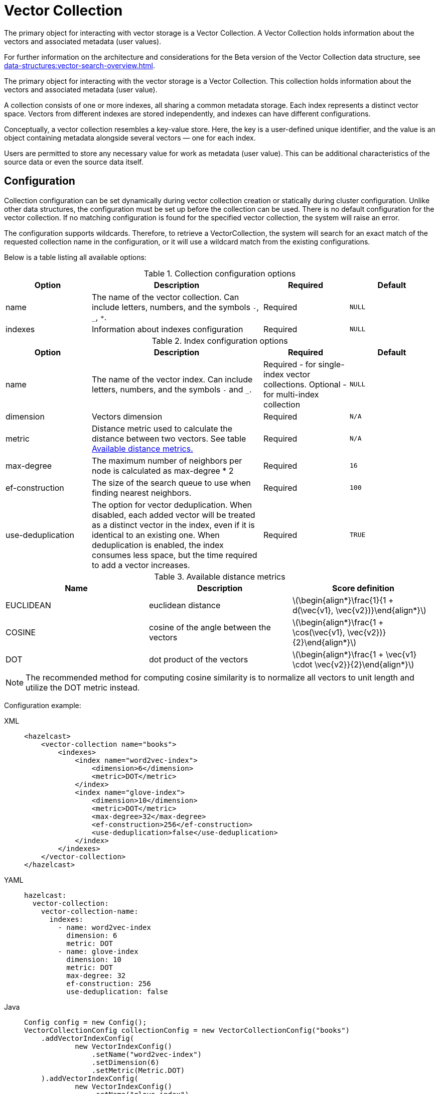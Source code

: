 = Vector Collection
:description: The primary object for interacting with vector storage is a Vector Collection. A Vector Collection holds information about the vectors and associated metadata (user values).
:page-enterprise: true
:page-beta: true

{description}

For further information on the architecture and considerations for the Beta version of the Vector Collection data structure, see xref:data-structures:vector-search-overview.adoc[].

The primary object for interacting with the vector storage is a Vector Collection. This collection holds information about the vectors and associated metadata (user value).

A collection consists of one or more indexes, all sharing a common metadata storage. Each index represents a distinct vector space. Vectors from different indexes are stored independently, and indexes can have different configurations.

Conceptually, a vector collection resembles a key-value store. Here, the key is a user-defined unique identifier, and the value is an object containing metadata alongside several vectors — one for each index.

Users are permitted to store any necessary value for work as metadata (user value). This can be additional characteristics of the source data or even the source data itself.

== Configuration
:stem: latexmath
Collection configuration can be set dynamically during vector collection creation or statically during cluster configuration. Unlike other data structures, the configuration must be set up before the collection can be used.
There is no default configuration for the vector collection. If no matching configuration is found for the specified vector collection, the system will raise an error.

The configuration supports wildcards. Therefore, to retrieve a VectorCollection, the system will search for an exact match of the requested collection name in the configuration, or it will use a wildcard match from the existing configurations.

Below is a table listing all available options:

.Collection configuration options
[cols="1,2,1,1",options="header"]
|===
|Option|Description|Required|Default

|name
|The name of the vector collection.
Can include letters, numbers, and the symbols `-`, `_`, `*`.
|Required
|`NULL`

|indexes
|Information about indexes configuration
|Required
|`NULL`
|===

.Index configuration options
[cols="1,2,1,1",options="header"]
|===
|Option|Description|Required|Default

|name
|The name of the vector index.
Can include letters, numbers, and the symbols `-` and `_`.
|Required - for single-index vector collections. Optional - for multi-index collection
|`NULL`

|dimension
|Vectors dimension
|Required
|`N/A`

|metric
|Distance metric used to calculate the distance between two vectors.
See table <<available-metrics, Available distance metrics.>>
|Required
|`N/A`

|max-degree
|The maximum number of neighbors per node is calculated as max-degree * 2
|Required
|`16`

|ef-construction
|The size of the search queue to use when finding nearest neighbors.
|Required
|`100`

|use-deduplication
|The option for vector deduplication.
When disabled, each added vector will be treated as a distinct vector in the index, even if it is identical to an existing one. When deduplication is enabled, the index consumes less space, but the time required to add a vector increases.
|Required
|`TRUE`

|===

[#available-metrics]
.Available distance metrics
[cols="2,2,2a",options="header"]
|===
|Name|Description| Score definition

|EUCLIDEAN
|euclidean distance
|stem:[\begin{align*}\frac{1}{1 + d(\vec{v1}, \vec{v2})}\end{align*}]

|COSINE
|cosine of the angle between the vectors
| stem:[\begin{align*}\frac{1 + \cos(\vec{v1}, \vec{v2})}{2}\end{align*}]

|DOT
|dot product of the vectors
| stem:[\begin{align*}\frac{1 + \vec{v1} \cdot \vec{v2}}{2}\end{align*}]
|===

NOTE: The recommended method for computing cosine similarity is to normalize all vectors to unit length and utilize the DOT metric instead.


Configuration example:

[tabs]
====
XML::
+
--
[source,xml]
----
<hazelcast>
    <vector-collection name="books">
        <indexes>
            <index name="word2vec-index">
                <dimension>6</dimension>
                <metric>DOT</metric>
            </index>
            <index name="glove-index">
                <dimension>10</dimension>
                <metric>DOT</metric>
                <max-degree>32</max-degree>
                <ef-construction>256</ef-construction>
                <use-deduplication>false</use-deduplication>
            </index>
        </indexes>
    </vector-collection>
</hazelcast>
----
--
YAML::
+
--
[source,yaml]
----
hazelcast:
  vector-collection:
    vector-collection-name:
      indexes:
        - name: word2vec-index
          dimension: 6
          metric: DOT
        - name: glove-index
          dimension: 10
          metric: DOT
          max-degree: 32
          ef-construction: 256
          use-deduplication: false
----
--
Java::
+
--
[source,java]
----
Config config = new Config();
VectorCollectionConfig collectionConfig = new VectorCollectionConfig("books")
    .addVectorIndexConfig(
            new VectorIndexConfig()
                .setName("word2vec-index")
                .setDimension(6)
                .setMetric(Metric.DOT)
    ).addVectorIndexConfig(
            new VectorIndexConfig()
                .setName("glove-index")
                .setDimension(10)
                .setMetric(Metric.DOT)
                .setMaxDegree(32)
                .setEfConstruction(256)
                .setUseDeduplication(false)
    );
config.addVectorCollectionConfig(collectionConfig);
----
--
Python::
+
--
[source,python]
----
client.create_vector_collection_config("books", indexes=[
    IndexConfig(name="word2vec-index", metric=Metric.DOT, dimension=6),
    IndexConfig(name="glove-index", metric=Metric.DOT, dimension=10,
                max_degree=32, ef_construction=256, use_deduplication=False),
])
----
--
====

== Create collection

=== Get vector collection
To get the collection, use one of the static methods of `VectorCollection`. Both methods will either create a new vector collection or return an existing one corresponding to the requested name.

* Method `getCollection(HazelcastInstance instance, VectorCollectionConfig collectionConfig)`.
** If a collection with the provided name does not exist, a new collection will be created with the given configuration. If the configuration for the collection already exists, the provided configuration should match the one created earlier; otherwise, an error will be thrown.
** If a collection with the same name and configuration already exists, it is returned.
** If a collection with the same name but a different configuration exists, an error is thrown.

[tabs]
====
Java::
+
--
[source,java]
----
VectorCollectionConfig collectionConfig = new VectorCollectionConfig("books")
    .addVectorIndexConfig(
            new VectorIndexConfig()
                .setDimension(6)
                .setMetric(Metric.DOT)
    );
VectorCollection vectorCollection = VectorCollection.getCollection(hazelcastInstance, vectorCollectionConfig);
----
--
Python::
+
--
[source,python]
----
# create configuration and get collection separately
client.create_vector_collection_config("books", indexes=[
    IndexConfig(name=None, metric=Metric.DOT, dimension=6)
])
vectorCollection = client.get_vector_collection("books").blocking()
----
--
====

* Method `getCollection(HazelcastInstance instance, String collectionName)`.
** If a collection with the provided name does not exist, the system creates the collection with the configuration created explicitly during static or dynamic configuration of the cluster. If the configuration does not exist, an error is thrown.
** If a collection with the provided name exists, it is returned.

[tabs]
====
Java::
+
--
[source,java]
----
VectorCollection vectorCollection = VectorCollection.getCollection(hazelcastInstance, "books");
----
--
Python::
+
--
[source,python]
----
vectorCollection = client.get_vector_collection("books").blocking()
----
--
====

NOTE: The Java Vector Collection API is only asynchronous, Python provides both asynchronous and synchronous APIs (using `blocking()`)

== Manage data
All methods of `VectorCollection` that work with collection data are asynchronous. The result is returned as a `CompletionStage`. A collection interacts with entries in the form of documents (`VectorDocument`). Each document comprises a value and one or more vectors associated with that value.

WARNING: When using the asynchronous methods, clients must carefully control the number of requests and their concurrency. A large number of requests can potentially overwhelm both the server and the client by consuming significant heap memory during processing.

=== Create document
To create a document, use the static factory methods of the `VectorDocument` and `VectorValues` classes.

Example document for single-index vector collection:
[tabs]
====
Java::
+
--
[source,java]
----
VectorDocument<String> document = VectorDocument.of(
        "{'genre': 'novel', 'year': 1976}",
        VectorValues.of(
                new float[]{0.2f, 0.9f, -1.2f, 2.2f, 2.2f, 3.0f}
        )
);
----
--
Python::
+
--
[source,python]
----
document = Document(
    "{'genre': 'novel', 'year': 1976}",
    [
        Vector("", Type.DENSE, [0.2, 0.9, -1.2, 2.2, 2.2, 3.0]),
    ],
)
----
--
====

For multi-index collections, specify the names of the indexes to which the vectors belong:
[tabs]
====
Java::
+
--
[source,java]
----
VectorDocument<String> document = VectorDocument.of(
        "{'genre': 'fiction', 'year': 2022}",
        VectorValues.of(
                Map.of(
                        "word2vec-index", new float[] {0.2f, 0.9f, -1.2f, 2.2f, 2.2f, 3.0f},
                        "glove-index", new float[] {2f, 3f, 2f, 10f, -2f}
                )
        )
);
----
--
Python::
+
--
[source,python]
----
document = Document(
    "{'genre': 'novel', 'year': 1976}",
    [
        Vector("word2vec-index", Type.DENSE, [0.2, 0.9, -1.2, 2.2, 2.2, 3.0]),
        Vector("glove-index", Type.DENSE, [2, 3, 2, 10, -2]),
    ],
)
----
--
====


=== Put entries
To put a single document to a vector collection, use the `putAsync`, `putIfAbsent` or `setAsync` method of the `VectorCollection` class.
[tabs]
====
Java::
+
--
[source,java]
----
VectorDocument<String> document = VectorDocument.of(
        "{'genre': 'novel', 'year': 1976}",
        VectorValues.of(new float[] {0.2f, 0.9f, -1.2f, 2.2f, 2.2f, 3.0f})
);
CompletionStage<VectorDocument<String>> result = vectorCollection.putAsync("1", document);
----
--
Python::
+
--
[source,python]
----
vectorCollection.put("1", Document(
    "{'genre': 'novel', 'year': 1976}",
    [
        Vector("", Type.DENSE, [0.2, 0.9, -1.2, 2.2, 2.2, 3.0]),
    ],
))
----
--
====

To put several documents to a vector collection, use the `putAllAsync` method of the `VectorCollection` class.
[tabs]
====
Java::
+
--
[source,java]
----
VectorDocument<String> document1 = VectorDocument.of("{'genre': 'novel', 'year': 1976}", VectorValues.of(new float[] {1.2f, -0.3f, 2.2f, 0.4f, 0.3f, 0.4f}));
VectorDocument<String> document2 = VectorDocument.of("{'genre': 'fiction', 'year': 2022}", VectorValues.of(new float[] {1.2f, -0.3f, 2.2f, 0.4f, 0.3f, -2.0f}));
CompletionStage<Void> result = vectorCollection.putAllAsync(
        Map.of("1", document1, "2", document2)
);
----
--
Python::
+
--
[source,python]
----
vectorCollection.put_all(
    {
        "1": Document(
            "{'genre': 'novel', 'year': 1976}",
            [
                Vector("", Type.DENSE, [1.2, -0.3, 2.2, 0.4, 0.3, 0.4]),
            ]),
        "2": Document(
            "{'genre': 'novel', 'year': 1976}",
            [
                Vector("", Type.DENSE, [1.2, -0.3, 2.2, 0.4, 0.3, -2.0]),
            ]),
    }
)
----
--
====

=== Read entries
To get a document from a vector collection, use the `getAsync` method of the `VectorCollection` class.

[tabs]
====
Java::
+
--
[source,java]
----
CompletionStage<VectorDocument<String>> result = vectorCollection.getAsync("1");
----
--
Python::
+
--
[source,python]
----
vectorCollection.get("1")
----
--
====

=== Update entries
To update a single entry in a vector collection, use the `putAsync` or `setAsync` method of the `VectorCollection` class.

[tabs]
====
Java::
+
--
[source,java]
----
VectorDocument<String> document = VectorDocument.of("{'genre': 'fiction', 'year': 2022}", VectorValues.of(new float[] {1.2f, -0.3f, 2.2f, 0.4f, 0.3f, 0.4f}));
CompletionStage<Void> result = vectorCollection.setAsync("1", document);
----
--
Python::
+
--
[source,python]
----
vectorCollection.set("1", Document("{'genre': 'fiction', 'year': 2022}",
    [
        Vector("", Type.DENSE, [1.2, -0.3, 2.2, 0.4, 0.3, 0.4]),
    ]
))
----
--
====

NOTE: When you update an entry, you have to provide both `VectorDocument` and `VectorValues` even if only one of them is changed for the entry.

=== Delete entries
To delete a document from a vector collection, use the `deleteAsync` or `removeAsync` method of the `VectorCollection` class.

[tabs]
====
Java::
+
--
[source,java]
----
CompletionStage<Void> resultDelete = vectorCollection.deleteAsync("1");
CompletionStage<VectorDocument<String>> resultRemove = vectorCollection.removeAsync("2");
----
--
Python::
+
--
[source,python]
----
vectorCollection.delete("1")
vectorCollection.remove("2")
----
--
====

NOTE: These methods do not delete vectors but mark them as deleted. This may impact search speed and memory usage. To permanently remove vectors from the index, you must run index optimization after deletion. See <<optimize-collection, optimize method>>

== Similarity search

Vector search returns entries with vectors that are most similar to the query vector, based on specified metrics. Any query consists of exactly one vector to search and search options, such as the limit of results to retrieve, etc. For more details about available options, refer to <<similarity-search-options, Similarity search options>>

For a similarity search, use the `searchAsync` method of the `VectorCollection`.

In a single index vector collection, you do not need to specify the name of the index to search.
However, for a multi-index vector collection, you must specify the name of the index to search.

Example for single-index vector collection:
[tabs]
====
Java::
+
--
[source,java]
----
CompletionStage<SearchResults<String, String>> results = vectorCollection.searchAsync(
        VectorValues.of(new float[] {0f, 0f, 0.2f, -0.3f, 1.2f, -0.5f}),
        SearchOptions.builder()
            .limit(5)
            .includeVectors()
            .includeValue()
            .build()
);
----
--
Python::
+
--
[source,python]
----
results = vectorCollection.search_near_vector(
    Vector("", Type.DENSE, [0, 0, 0.2, -0.3, 1.2, -0.5]),
    limit=5,
    include_value=True,
    include_vectors=True,
)
----
--
====

Example for multi-index vector collection:
[tabs]
====
Java::
+
--
[source,java]
----
CompletionStage<SearchResults<String, String>> results = vectorCollection.searchAsync(
        VectorValues.of("glove-index", new float[] {0f, 0f, 0.2f, -0.3f, 1.2f, -0.5f}),
        SearchOptions.builder()
            .limit(5)
            .includeVectors()
            .includeValue()
            .build()
);
----
--
Python::
+
--
[source,python]
----
results = vectorCollection.search_near_vector(
    Vector("glove-index", Type.DENSE, [0, 0, 0.2, -0.3, 1.2, -0.5]),
    limit=5,
    include_value=True,
    include_vectors=True,
)
----
--
====

=== Similarity search options
Search parameters are passed as a `searchOptions` argument to the searchAsync method.

.Search options
[cols="1,2,1",options="header"]
|===
|Option|Description|Default

|limit
|How many results should be returned in search result
|`10`

|includeValue
|Include the user value in the search result.
|`FALSE`


|includeVectors
|Whether to include the vector values in the search result. 
By default, the vector values are not included. To include the vector values, set to `TRUE`
|`FALSE`

|hints
|Extra hints for the search.
|`NULL`

|===


.Available hints
[cols="1,2",options="header"]
|===
|Hint|Description

|partitionLimit
|Number of results to fetch from each partition.

|memberLimit
|Number of results to fetch from member in two-stage search.

|singleStage
|Force use of single stage search.

|===

[tabs]
====
Java::
+
--
[source,java]
----
var options = SearchOptions.builder()
                .limit(10)
                .includeValue()
                .includeVectors()
                .hint("partitionLimit", 1)
                .build();
----
--
====

INFORMATION: Hints allow fine-tuning for some aspects of search execution but are subject to change and may be removed in future versions.

== Manage collection

=== Optimize collection

An optimization operation may be needed in the following cases:

* To permanently delete vectors that were marked for removal.
* After adding a significant number of vectors.
* The collection returns fewer vectors than expected.

WARNING: The optimization operation can be a time-consuming and resource-intensive process, and no mutating operations are allowed during this process.

[tabs]
====
Java::
+
--
[source,java]
----
CompletionStage<Void> result = vectorCollection.optimizeAsync("glove-index");
----
--
Python::
+
--
[source,python]
----
vectorCollection.optimize("glove-index")
----
--
====

=== Clear collection
To remove all vectors and values from the vector collection use the `clearAsync()` method .
[tabs]
====
Java::
+
--
[source,java]
----
CompletionStage<Void> result = vectorCollection.clearAsync();
----
--
Python::
+
--
[source,python]
----
vectorCollection.clear()
----
--
====

== Limitations in beta version

As this is a beta version, Vector Collection has some limitations; the most significant of which are as follows:

1. The API could change in future versions
2. The rolling-upgrade compatibility guarantees do not apply for vector collections. You might need to delete existing vector collections before migrating to a future version of Hazelcast
3. The lack of fault tolerance, as backups cannot yet be configured. However, data in collections is migrated to other cluster members on graceful shutdown and a new member joining the cluster, which means that normal cluster maintenance (such as a rolling restart) is possible without data loss.
4. Only on-heap storage of vector collections is available

